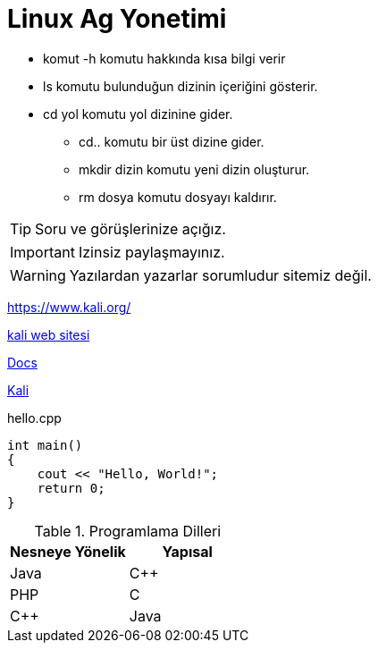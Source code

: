 
= Linux Ag Yonetimi

* komut -h komutu hakkında kısa bilgi verir

* ls komutu bulunduğun dizinin içeriğini gösterir.

* cd yol komutu yol dizinine gider.


- cd.. komutu bir üst dizine gider.

- mkdir dizin komutu yeni dizin oluşturur.
- rm dosya komutu dosyayı kaldırır.

TIP: Soru ve görüşlerinize açığız.

IMPORTANT: Izinsiz paylaşmayınız.

WARNING: Yazılardan yazarlar sorumludur sitemiz değil.


https://www.kali.org/

link:++www.kali.org/?q=[a b]++[kali web sitesi]

link:index.html[Docs]

https://www.kali.org/[Kali, role="external", window="_blank"]


.hello.cpp
[source,c++]
----
int main() 
{
    cout << "Hello, World!";
    return 0;
}
----


.Programlama Dilleri
|===
|Nesneye Yönelik |Yapısal  

|Java
|C++
|PHP

|C
|C++
|Java
|===




